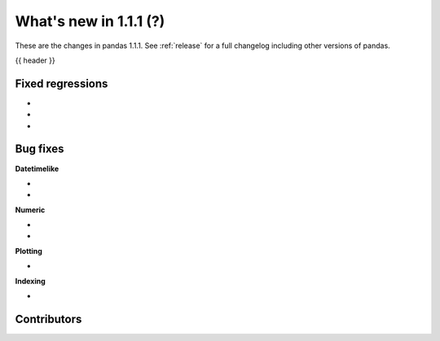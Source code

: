 .. _whatsnew_111:

What's new in 1.1.1 (?)
-----------------------

These are the changes in pandas 1.1.1. See :ref:`release` for a full changelog
including other versions of pandas.

{{ header }}

.. ---------------------------------------------------------------------------

.. _whatsnew_111.regressions:

Fixed regressions
~~~~~~~~~~~~~~~~~

-
-
-

.. ---------------------------------------------------------------------------

.. _whatsnew_111.bug_fixes:

Bug fixes
~~~~~~~~~

**Datetimelike**

-
-

**Numeric**

-
-

**Plotting**

- 

**Indexing**

-

.. ---------------------------------------------------------------------------

.. _whatsnew_111.contributors:

Contributors
~~~~~~~~~~~~

.. contributors:: v1.1.0..v1.1.1|HEAD
